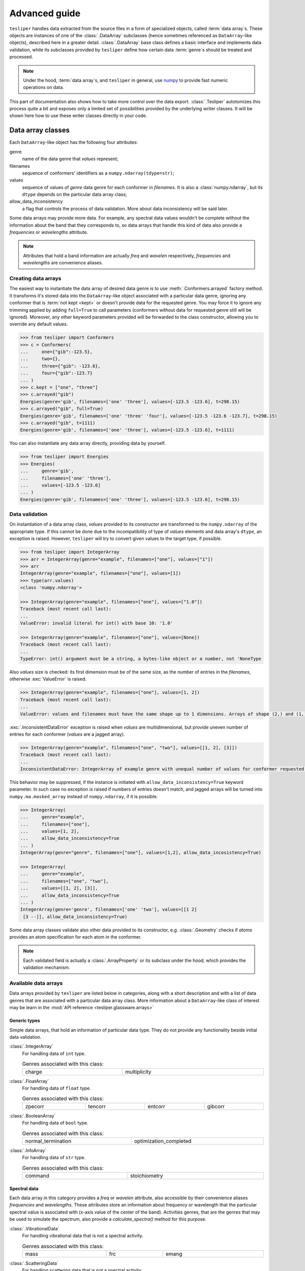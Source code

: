 Advanced guide
==============

``tesliper`` handles data extracted from the source files in a form of specialized
objects, called :term:`data array`\s. These objects are instances of one of the
:class:`.DataArray` subclasses (hence sometimes referenced as ``DataArray``-like
objects), described here in a greater detail. :class:`.DataArray` base class defines a
basic interface and implements data validation, while its subclasses provided by
``tesliper`` define how certain data :term:`genre`\s should be treated and processed.

.. note::

    Under the hood, :term:`data array`\s, and ``tesliper`` in general, use `numpy
    <https://numpy.org>`_ to provide fast numeric operations on data.

This part of documentation also shows how to take more control over the data export.
:class:`.Tesliper` autotomizes this process quite a bit and exposes only a limited set
of possibilities provided by the underlying writer classes. It will be shown here how to
use these writer classes directly in your code.

Data array classes
------------------

Each ``DataArray``-like object has the following four attributes:

genre
    name of the data genre that *values* represent;
filenames
    sequence of conformers' identifiers as a ``numpy.ndarray(tdype=str)``;
values
    sequence of values of *genre* data genre for each conformer in *filenames*. It is
    also a :class:`numpy.ndarray`, but its ``dtype`` depends on the particular data
    array class;
allow_data_inconsistency
    a flag that controls the process of data validation. More about data inconsistency
    will be said later.

Some data arrays may provide more data. For example, any spectral data values wouldn't
be complete without the information about the band that they corresponds to, so data
arrays that handle this kind of data also provide a *frequencies* or *wavelengths*
attribute.

.. note::

    Attributes that hold a band information are actually *freq* and *wavelen*
    respectively, *frequencies* and *wavelengths* are convenience aliases.


Creating data arrays
''''''''''''''''''''

The easiest way to instantiate the data array of desired data genre is to use
:meth:`.Conformers.arrayed` factory method. It transforms it's stored data into the
``DataArray``-like object associated with a particular data genre, ignoring any
conformer that is :term:`not kept <kept>` or doesn't provide data for the requested
genre. You may force it to ignore any trimming applied by adding ``full=True`` to call
parameters (conformers without data for requested genre still will be ignored).
Moreover, any other keyword parameters provided will be forwarded to the class
constructor, allowing you to override any default values.

.. code-block:: python

    >>> from tesliper import Conformers
    >>> c = Conformers(
    ...     one={"gib":-123.5},
    ...     two={},
    ...     three={"gib": -123.6},
    ...     four={"gib":-123.7}
    ... )
    >>> c.kept = ["one", "three"]
    >>> c.arrayed("gib")
    Energies(genre='gib', filenames=['one' 'three'], values=[-123.5 -123.6], t=298.15)
    >>> c.arrayed("gib", full=True) 
    Energies(genre='gib', filenames=['one' 'three' 'four'], values=[-123.5 -123.6 -123.7], t=298.15)
    >>> c.arrayed("gib", t=1111)             
    Energies(genre='gib', filenames=['one' 'three'], values=[-123.5 -123.6], t=1111)

You can also instantiate any data array directly, providing data by yourself.

.. code-block:: python

    >>> from tesliper import Energies
    >>> Energies(
    ...     genre='gib', 
    ...     filenames=['one' 'three'], 
    ...     values=[-123.5 -123.6]
    ... )
    Energies(genre='gib', filenames=['one' 'three'], values=[-123.5 -123.6], t=298.15)


Data validation
'''''''''''''''

On instantiation of a data array class, *values* provided to its constructor are
transformed to the ``numpy.ndarray`` of the appropriate type. If this cannot be done
due to the incompatibility of type of *values* elements and data array's ``dtype``,
an exception is raised. However, ``tesliper`` will try to convert given values to the
target type, if possible.

.. code-block:: python

    >>> from tesliper import IntegerArray
    >>> arr = IntegerArray(genre="example", filenames=["one"], values=["1"])
    >>> arr
    IntegerArray(genre="example", filenames=["one"], values=[1])
    >>> type(arr.values)
    <class 'numpy.ndarray'>

    >>> IntegerArray(genre="example", filenames=["one"], values=["1.0"])
    Traceback (most recent call last):
    ...
    ValueError: invalid literal for int() with base 10: '1.0'

    >>> IntegerArray(genre="example", filenames=["one"], values=[None])
    Traceback (most recent call last):
    ...
    TypeError: int() argument must be a string, a bytes-like object or a number, not 'NoneType

Also *values* size is checked: its first dimension must be of the same size, as the
number of entries in the *filenames*, otherwise :exc:`ValueError` is raised.

.. code-block:: python

    >>> IntegerArray(genre="example", filenames=["one"], values=[1, 2])
    Traceback (most recent call last):
    ...
    ValueError: values and filenames must have the same shape up to 1 dimensions. Arrays of shape (2,) and (1,) were given.

:exc:`.InconsistentDataError` exception is raised when *values* are multidimensional,
but provide uneven number of entries for each conformer (*values* are a jagged array).

.. code-block:: python

    >>> IntegerArray(genre="example", filenames=["one", "two"], values=[[1, 2], [3]])
    Traceback (most recent call last):
    ...
    InconsistentDataError: IntegerArray of example genre with unequal number of values for conformer requested.

This behavior may be suppressed, if the instance is initiated with
``allow_data_inconsistency=True`` keyword parameter. In such case no exception is raised
if numbers of entries doesn't match, and jagged arrays will be turned into
``numpy.ma.masked_array`` instead of ``numpy.ndarray``, if it is possible.

.. code-block:: python

    >>> IntegerArray(
    ...     genre="example", 
    ...     filenames=["one"], 
    ...     values=[1, 2],
    ...     allow_data_inconsistency=True
    ... )
    IntegerArray(genre="genre", filenames=["one"], values=[1,2], allow_data_incosistency=True)

    >>> IntegerArray(
    ...     genre="example", 
    ...     filenames=["one", "two"], 
    ...     values=[[1, 2], [3]],
    ...     allow_data_inconsistency=True
    ... )
    IntegerArray(genre='genre', filenames=['one' 'two'], values=[[1 2]
     [3 --]], allow_data_inconsistency=True)

Some data array classes validate also other data provided to its constructor, e.g.
:class:`.Geometry` checks if *atoms* provides an atom specification for each atom in the
conformer.

.. note::
    Each validated field is actually a :class:`.ArrayProperty` or its subclass under the
    hood, which provides the validation mechanism.

Available data arrays
'''''''''''''''''''''

Data arrays provided by ``tesliper`` are listed below in categories, along with a short
description and with a list of data genres that are associated with a particular data
array class. More information about a ``DataArray``-like class of interest may be learn
in the :mod:`API reference <tesliper.glassware.arrays>`


Generic types
"""""""""""""

Simple data arrays, that hold an information of particular data type. They do not
provide any functionality beside initial data validation.

:class:`.IntegerArray`
    For handling data of ``int`` type.

    .. list-table:: Genres associated with this class:
        :width: 100%

        * - charge
          - multiplicity

:class:`.FloatArray`
    For handling data of ``float`` type.

    .. list-table:: Genres associated with this class:
        :width: 100%

        * - zpecorr
          - tencorr
          - entcorr
          - gibcorr

:class:`.BooleanArray`
    For handling data of ``bool`` type.

    .. list-table:: Genres associated with this class:
        :width: 100%

        * - normal_termination
          - optimization_completed

:class:`.InfoArray`
    For handling data of ``str`` type.

    .. list-table:: Genres associated with this class:
        :width: 100%

        * - command
          - stoichiometry

Spectral data
"""""""""""""

Each data array in this category provides a *freq* or *wavelen* attribute, also
accessible by their convenience aliases *frequencies* and *wavelengths*. These
attributes store an information about frequency or wavelength that the particular
spectral value is associated with (x-axis value of the center of the band).
Activities genres, that are the genres that may be used to simulate the spectrum,
also provide a *calculate_spectra()* method for this purpose.

:class:`.VibrationalData`
    For handling vibrational data that is not a spectral activity.

    .. list-table:: Genres associated with this class:
        :width: 100%

        * - mass
          - frc
          - emang

:class:`.ScatteringData`
    For handling scattering data that is not a spectral activity.

    .. list-table:: Genres associated with this class:
        :width: 100%

        * - depolarp
          - depolaru
          - depp
          - depu
          - alpha2
        * - beta2
          - alphag
          - gamma2
          - delta2
          - cid1
        * - cid2
          - cid3
          - rc180
          -
          -

:class:`.ElectronicData`
    For handling electronic data that is not a spectral activity.

    .. list-table:: Genres associated with this class:
        :width: 100%

        * - eemang

:class:`.VibrationalActivities`
    For handling electronic spectral activity data.

    .. list-table:: Genres associated with this class:
        :width: 100%

        * - iri
          - dip
          - rot

:class:`.ScatteringActivities`
    For handling scattering spectral activity data.

    .. list-table:: Genres associated with this class:
        :width: 100%

        * - ramanactiv
          - ramact
          - raman1
          - roa1
        * - raman2
          - roa2
          - raman3
          - roa3

:class:`.ElectronicActivities`
    For handling electronic spectral activity data.

    .. list-table:: Genres associated with this class:
        :width: 100%

        * - vdip
          - ldip
          - vrot
          - lrot
          - vosc
          - losc

Other data arrays
"""""""""""""""""

:class:`.FilenamesArray`
    Special case of :class:`.DataArray`, holds only filenames. *values* property
    returns same as *filenames* and ignores any value given to its setter.
    The only genre associated with this class is *filenames* pseudo-genre.

:class:`.Bands`
    Special kind of data array for band values, to which spectral data or activities
    correspond. Provides an easy way to convert values between their different
    representations: frequency, wavelength, and excitation energy.

    .. list-table:: Genres associated with this class:
        :width: 100%

        * - freq
          - wavelen
          - ex_en

:class:`.Energies`
    For handling data about the energy of conformers. Provides an easy way of
    calculating Boltzmann distribution-based population of conformers *via* a
    :attr:`~.Energies.populations` property.

    .. list-table:: Genres associated with this class:
        :width: 100%

        * - scf
          - zpe
          - ten
          - ent
          - gib

:class:`.Transitions`
    For handling information about electronic transitions from ground
    to excited state contributing to each band.

    Data is stored in three attributes: :attr:`~.Transitions.ground`,
    :attr:`~.Transitions.excited`, and :attr:`~.Transitions.values`, which are
    respectively: list of ground state electronic subshells, list of excited state
    electronic subshells, and list of coefficients of transitions from corresponding
    ground to excited subshell. Each of these arrays is of shape (conformers, bands,
    max_transitions), where 'max_transitions' is a highest number of transitions
    contributing to single band across all bands of all conformers.

    .. list-table:: Genres associated with this class:
        :width: 100%

        * - transitions

:class:`.Geometry`
    For handling information about geometry of conformers.

    .. list-table:: Genres associated with this class:
        :width: 100%

        * - last_read_geom
          - input_geom
          - optimized_geom

